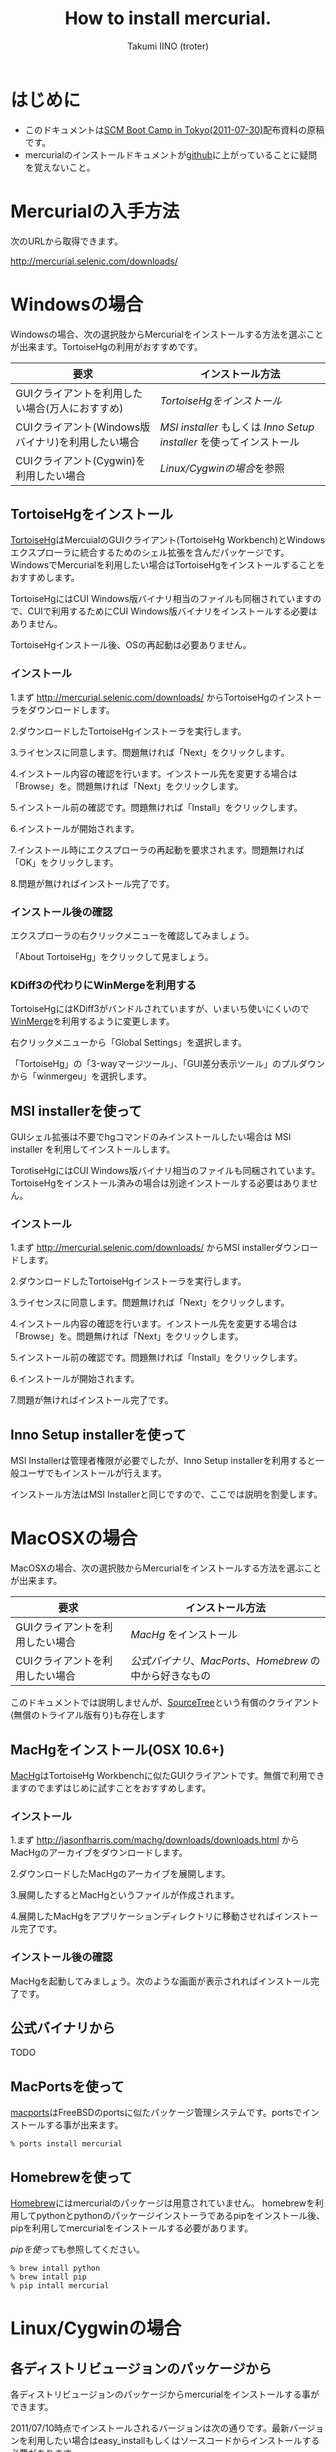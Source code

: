 #+TITLE: How to install mercurial.
#+AUTHOR: Takumi IINO (troter)
#+EMAIL: takumi@timedia.co.jp, trot.thunder@gmail.com
#+LANGUAGE: ja

#+OPTIONS: ^:nil toc:3
#+STYLE: <link rel="stylesheet" type="text/css" href="org-mode-document.css" />

* はじめに

  - このドキュメントは[[http://kokucheese.com/event/index/13468/][SCM Boot Camp in Tokyo(2011-07-30)]]配布資料の原稿です。
  - mercurialのインストールドキュメントが[[https://github.com/troter/troter.github.com/tree/master/how-to-install-mercurial][github]]に上がっていることに疑問を覚えないこと。

* Mercurialの入手方法
  次のURLから取得できます。

  [[http://mercurial.selenic.com/downloads/]]

* Windowsの場合

  Windowsの場合、次の選択肢からMercurialをインストールする方法を選ぶことが出来ます。TortoiseHgの利用がおすすめです。

  | 要求                                               | インストール方法                                                |
  |----------------------------------------------------+-----------------------------------------------------------------|
  | GUIクライアントを利用したい場合(万人におすすめ)    | [[*TortoiseHgをインストール][TortoiseHgをインストール]]                                        |
  | CUIクライアント(Windows版バイナリ)を利用したい場合 | [[*MSI%20installerを使って][MSI installer]] もしくは [[*Inno%20Setup%20installerを使って][Inno Setup installer]] を使ってインストール |
  | CUIクライアント(Cygwin)を利用したい場合            | [[*Linux/Cygwinの場合][Linux/Cygwinの場合]]を参照                                        |

** TortoiseHgをインストール

  [[http://tortoisehg.bitbucket.org/][TortoiseHg]]はMercuialのGUIクライアント(TortoiseHg Workbench)とWindowsエクスプローラに統合するためのシェル拡張を含んだパッケージです。
  WindowsでMercurialを利用したい場合はTortoiseHgをインストールすることをおすすめします。

  TortoiseHgにはCUI Windows版バイナリ相当のファイルも同梱されていますので、CUIで利用するためにCUI Windows版バイナリをインストールする必要はありません。

  TortoiseHgインストール後、OSの再起動は必要ありません。

*** インストール

  1.まず http://mercurial.selenic.com/downloads/ からTortoiseHgのインストーラをダウンロードします。

    #+ATTR_HTML: alt="TortoiseHGのダウンロード"
    [[file:tortoisehg-download.png]]

  2.ダウンロードしたTortoiseHgインストーラを実行します。

    #+ATTR_HTML: alt="TortoiseHGインストーラの実行"
    [[file:tortoisehg-installer-start.png]]

  3.ライセンスに同意します。問題無ければ「Next」をクリックします。

    #+ATTR_HTML: alt="TortoiseHGインストーラ、ライセンスに同意"
    [[file:tortoisehg-installer-license-agreement.png]]

  4.インストール内容の確認を行います。インストール先を変更する場合は「Browse」を。問題無ければ「Next」をクリックします。

    #+ATTR_HTML: alt="TortoiseHGインストーラ、インストール内容の確認"
    [[file:tortoisehg-installer-custom-setup.png]]

  5.インストール前の確認です。問題無ければ「Install」をクリックします。

    #+ATTR_HTML: alt="TortoiseHGインストーラ、インストール前の確認"
    [[file:tortoisehg-installer-ready-to-install.png]]

  6.インストールが開始されます。

    #+ATTR_HTML: alt="TortoiseHGインストーラ、インストール"
    [[file:tortoisehg-installer-installing.png]]

  7.インストール時にエクスプローラの再起動を要求されます。問題無ければ「OK」をクリックします。

    #+ATTR_HTML: alt="TortoiseHGインストーラ、エクスプローラの再起動"
    [[file:tortoisehg-installer-explorer-restart-request.png]]

  8.問題が無ければインストール完了です。

    #+ATTR_HTML: alt="TortoiseHGインストーラ、インストール完了"
    [[file:tortoisehg-installer-finish.png]]

*** インストール後の確認

  エクスプローラの右クリックメニューを確認してみましょう。

    #+ATTR_HTML: alt="TortoiseHG 右クリックメニュー"
    [[file:tortoisehg-explorer-menu.png]]

  「About TortoiseHg」をクリックして見ましょう。

    #+ATTR_HTML: alt="TortoiseHG 情報"
    [[file:tortoisehg-about.png]]

*** KDiff3の代わりにWinMergeを利用する

  TortoiseHgにはKDiff3がバンドルされていますが、いまいち使いにくいので[[http://www.geocities.co.jp/SiliconValley-SanJose/8165/winmerge.html][WinMerge]]を利用するように変更します。

  右クリックメニューから「Global Settings」を選択します。
  
    #+ATTR_HTML: alt="TortoiseHG Global Settings"
    [[file:tortoisehg-explorer-menu-global-settings.png]]

  「TortoiseHg」の「3-wayマージツール」、「GUI差分表示ツール」のプルダウンから「winmergeu」を選択します。

    #+ATTR_HTML: alt="TortoiseHG Global Settings"
    [[file:tortoisehg-global-settings-tortoisehg.png]]

** MSI installerを使って

  GUIシェル拡張は不要でhgコマンドのみインストールしたい場合は MSI installer を利用してインストールします。

  TorotiseHgにはCUI Windows版バイナリ相当のファイルも同梱されています。TortoiseHgをインストール済みの場合は別途インストールする必要はありません。

*** インストール

  1.まず http://mercurial.selenic.com/downloads/ からMSI installerダウンロードします。

    #+ATTR_HTML: alt="TortoiseHGのダウンロード"
    [[file:msi-installer-download.png]]

  2.ダウンロードしたTortoiseHgインストーラを実行します。

    #+ATTR_HTML: alt="TortoiseHGインストーラの実行"
    [[file:msi-installer-start.png]]

  3.ライセンスに同意します。問題無ければ「Next」をクリックします。

    #+ATTR_HTML: alt="TortoiseHGインストーラ、ライセンスに同意"
    [[file:msi-installer-license-agreement.png]]

  4.インストール内容の確認を行います。インストール先を変更する場合は「Browse」を。問題無ければ「Next」をクリックします。

    #+ATTR_HTML: alt="TortoiseHGインストーラ、インストール内容の確認"
    [[file:msi-installer-custom-setup.png]]

  5.インストール前の確認です。問題無ければ「Install」をクリックします。

    #+ATTR_HTML: alt="TortoiseHGインストーラ、インストール前の確認"
    [[file:msi-installer-ready-to-install.png]]

  6.インストールが開始されます。

    #+ATTR_HTML: alt="TortoiseHGインストーラ、インストール"
    [[file:msi-installer-installing.png]]

  7.問題が無ければインストール完了です。

    #+ATTR_HTML: alt="TortoiseHGインストーラ、インストール完了"
    [[file:msi-installer-finish.png]]


** Inno Setup installerを使って

  MSI Installerは管理者権限が必要でしたが、Inno Setup installerを利用すると一般ユーザでもインストールが行えます。

  インストール方法はMSI Installerと同じですので、ここでは説明を割愛します。

* MacOSXの場合

  MacOSXの場合、次の選択肢からMercurialをインストールする方法を選ぶことが出来ます。

  | 要求                            | インストール方法                                    |
  |---------------------------------+-----------------------------------------------------|
  | GUIクライアントを利用したい場合 | [[*MacHgをインストール(OSX%2010.6%2B)][MacHg]] をインストール                                |
  | CUIクライアントを利用したい場合 | [[*公式バイナリから][公式バイナリ]]、[[*MacPortsを使って][MacPorts]]、[[*Homebrewを使って][Homebrew]] の中から好きなもの |

  このドキュメントでは説明しませんが、[[http://www.sourcetreeapp.com/][SourceTree]]という有償のクライアント(無償のトライアル版有り)も存在します

** MacHgをインストール(OSX 10.6+)

  [[http://jasonfharris.com/machg/][MacHg]]はTortoiseHg Workbenchに似たGUIクライアントです。無償で利用できますのでまずはじめに試すことをおすすめします。

*** インストール

  1.まず [[http://jasonfharris.com/machg/downloads/downloads.html]] からMacHgのアーカイブをダウンロードします。

    #+ATTR_HTML: alt="MacHgのダウンロード"
    [[file:machg-download.png]]

  2.ダウンロードしたMacHgのアーカイブを展開します。

    #+ATTR_HTML: alt="MacHgのアーカイブの展開"
    [[file:machg-unzip.png]]

  3.展開したするとMacHgというファイルが作成されます。

    #+ATTR_HTML: alt="展開されたMacHg"
    [[file:machg-unziped.png]]

  4.展開したMacHgをアプリケーションディレクトリに移動させればインストール完了です。

    #+ATTR_HTML: alt="アプリケーションディレクトリに移動"
    [[file:machg-installed.png]]

*** インストール後の確認

  MacHgを起動してみましょう。次のような画面が表示されればインストール完了です。

    #+ATTR_HTML: alt="MacHg"
    [[file:machg.png]]


** 公式バイナリから

  TODO

** MacPortsを使って

  [[http://www.macports.org/][macports]]はFreeBSDのportsに似たパッケージ管理システムです。portsでインストールする事が出来ます。

  #+BEGIN_SRC shell
  % ports install mercurial
  #+END_SRC

** Homebrewを使って

  [[http://mxcl.github.com/homebrew/][Homebrew]]にはmercurialのパッケージは用意されていません。
  homebrewを利用してpythonとpythonのパッケージインストーラであるpipをインストール後、pipを利用してmercurialをインストールする必要があります。

  [[*pipを使って][pipを使って]]も参照してください。

  #+BEGIN_SRC shell
  % brew intall python
  % brew intall pip
  % pip intall mercurial
  #+END_SRC

* Linux/Cygwinの場合

** 各ディストリビュージョンのパッケージから

  各ディストリビュージョンのパッケージからmercurialをインストールする事ができます。

  2011/07/10時点でインストールされるバージョンは次の通りです。最新バージョンを利用したい場合はeasy_installもしくはソースコードからインストールする必要があります。

  | ディストリビュージョン | mercurialのバージョン |
  |------------------------+-----------------------|
  | Debian squeeze         |                 1.6.4 |
  | Debian wheezy          |                 1.8.3 |
  | Ubuntu 11.04           |                 1.7.5 |
  | Centos 5 (PRMforge)    |                 1.8.4 |
  | Cygwin                 |                 1.7.5 |
  | Cygwin                 |                 1.8.1 |

*** Debian/Ubuntu

  apt-getでインストールする事が出来ます。

  #+BEGIN_SRC shell
  % apt-get install mercurial
  #+END_SRC

*** CentOS

  CentOSの公式リポジトリにmercurialのパッケージは存在しませんが、[[http://rpmrepo.org/RPMforge/][RPMforge]]を利用する事によってパッケージからインストールする事ができます。

  CentOS 5、アーキテクチャがx86_64の場合は次のコマンドでrpmforgeをインストールします。詳しくは http://rpmrepo.org/RPMforge/Using を参照してください。

  #+BEGIN_SRC shell
  % wget http://packages.sw.be/rpmforge-release/rpmforge-release-0.5.2-2.el5.rf.x86_64.rpm
  % rpm -Uhv rpmforge-release-0.5.2-2.el5.rf.x86_64.rpm
  #+END_SRC

  yumでインストールする事が出来ます。

  #+BEGIN_SRC shell
  % yum install mercurial
  #+END_SRC

*** Cygwin

  setup.exeを使用したパッケージインストール時にmercurialを指定します。

    #+ATTR_HTML: alt="Cygwin setup.exeでのパッケージ指定"
    [[file:cygwin-setup.png]]

** easy_installを使って

  [[http://pypi.python.org/pypi/setuptools][easy_install]]は[[http://pypi.python.org/pypi][PyPI]]の簡易インストーラです。

  システムのpythonを利用した場合、/usr/binにインストールするので気をつけてください。

*** easy_installのインストール

  まずeasy_installをインストールしましょう。
  easy_installはez_setup.pyというブートストラップモジュールを使ってインストールすると簡単です。

  #+BEGIN_SRC shell
  % curl -O http://peak.telecommunity.com/dist/ez_setup.py
  % python ez_setup.py
  #+END_SRC

  ez_setup.pyを利用しない場合は[[http://pypi.python.org/pypi/setuptools][pypiのsetuptoolsページ]]から適切なeggをダウンロードし、シェルスクリプトとして実行します。

  #+BEGIN_SRC shell
  % curl -O http://pypi.python.org/packages/2.6/s/setuptools/setuptools-0.6c11-py2.6.egg
  % sh setuptools-0.6c11-py2.6.egg
  #+END_SRC

*** easy_intallでmercurialをインストール

  easy_installを使ってmercurialをインストールします。

  #+BEGIN_SRC shell
  % easy_install -U mercurial
  #+END_SRC

** pipを使って

  [[http://pypi.python.org/pypi/pip][pip]]はeasy_installを置き換えるパッケージインストーラです。パッケージの検索、パッケージのアンインストールなど豊富な機能を備えています。

*** pipのインストール

  easy_installを使ってインストールする事が出来ます。

  #+BEGIN_SRC shell
  % easy_install -U pip
  #+END_SRC

  easy_installを利用しない場合は専用のget-pip.pyというインストーラを利用してインストールします。

  #+BEGIN_SRC shell
  % curl -O https://raw.github.com/pypa/pip/master/contrib/get-pip.py
  % python get-pip.py
  #+END_SRC

*** pipでmercurialをインストール

  pipを使ってmercurialをインストールします。

  #+BEGIN_SRC shell
  % pip install mercurial
  #+END_SRC

** ソースから

  mercurial 1.4以降は[[http://docutils.sourceforge.net/][docutils]]というパッケージに依存しています。easy_installやpipを利用する場合は依存関係解決の中で自動的にインストールされますが、
  ソースからインストールする場合は自前でインストールする必要があります。

*** docutilsのインストール

  easy_installを利用する事も出来ます。

  #+BEGIN_SRC shell
  % easy_install -U docutils
  #+END_SRC

  ソースコードからインストールする場合は、[[http://docutils.sourceforge.net/][docutilsのサイト]]からアーカイブを取得します。

  #+BEGIN_SRC shell
  % tar zxvf docutils-0.8.tar.gz
  % cd docutils-0.8
  % ./setup.py install
  #+END_SRC

*** mercurialのソースコードアーカイブの取得

  ソースコードアーカイブを取得、展開します。

  #+BEGIN_SRC shell
  % curl -O http://mercurial.selenic.com/release/mercurial-1.9.tar.gz
  % tar zxvf mercurial-1.9.tar.gz
  % cd mercurial-1.9
  #+END_SRC

  mercurialにはconfigureスクリプトは同梱されていないので、適切にmakeコマンドに引数を与えてインストールします

*** ユーザ毎にインストール

   ~/bin、~/lib以下にインストールする場合です。

  #+BEGIN_SRC shell
  % make install-home
  #+END_SRC

*** システムワイドにインストール

   /usr/local以下にインストールする場合です。

  #+BEGIN_SRC shell
  % make install
  #+END_SRC

  プレフィックスを変更する場合はPREFIXを指定します。

  #+BEGIN_SRC shell
  % make install PREFIX=/path/to/mercurial
  #+END_SRC

* 参考文献

  - [[http://mercurial.selenic.com/wiki/Download][Download]]
  - [[http://mercurial.selenic.com/wiki/WindowsInstall][WindowsInstall]]
  - [[http://mercurial.selenic.com/wiki/UnixInstall][UnixInstall]]
